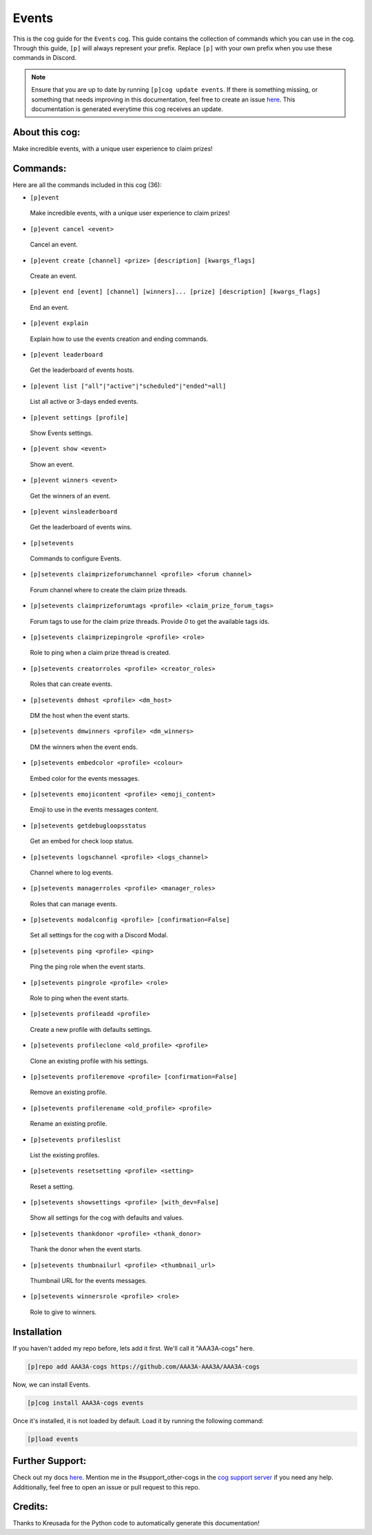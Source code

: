 .. _events:
======
Events
======

This is the cog guide for the ``Events`` cog. This guide contains the collection of commands which you can use in the cog.
Through this guide, ``[p]`` will always represent your prefix. Replace ``[p]`` with your own prefix when you use these commands in Discord.

.. note::

    Ensure that you are up to date by running ``[p]cog update events``.
    If there is something missing, or something that needs improving in this documentation, feel free to create an issue `here <https://github.com/AAA3A-AAA3A/AAA3A-cogs/issues>`_.
    This documentation is generated everytime this cog receives an update.

---------------
About this cog:
---------------

Make incredible events, with a unique user experience to claim prizes!

---------
Commands:
---------

Here are all the commands included in this cog (36):

* ``[p]event``
 Make incredible events, with a unique user experience to claim prizes!

* ``[p]event cancel <event>``
 Cancel an event.

* ``[p]event create [channel] <prize> [description] [kwargs_flags]``
 Create an event.

* ``[p]event end [event] [channel] [winners]... [prize] [description] [kwargs_flags]``
 End an event.

* ``[p]event explain``
 Explain how to use the events creation and ending commands.

* ``[p]event leaderboard``
 Get the leaderboard of events hosts.

* ``[p]event list ["all"|"active"|"scheduled"|"ended"=all]``
 List all active or 3-days ended events.

* ``[p]event settings [profile]``
 Show Events settings.

* ``[p]event show <event>``
 Show an event.

* ``[p]event winners <event>``
 Get the winners of an event.

* ``[p]event winsleaderboard``
 Get the leaderboard of events wins.

* ``[p]setevents``
 Commands to configure Events.

* ``[p]setevents claimprizeforumchannel <profile> <forum channel>``
 Forum channel where to create the claim prize threads.

* ``[p]setevents claimprizeforumtags <profile> <claim_prize_forum_tags>``
 Forum tags to use for the claim prize threads. Provide `0` to get the available tags ids.

* ``[p]setevents claimprizepingrole <profile> <role>``
 Role to ping when a claim prize thread is created.

* ``[p]setevents creatorroles <profile> <creator_roles>``
 Roles that can create events.

* ``[p]setevents dmhost <profile> <dm_host>``
 DM the host when the event starts.

* ``[p]setevents dmwinners <profile> <dm_winners>``
 DM the winners when the event ends.

* ``[p]setevents embedcolor <profile> <colour>``
 Embed color for the events messages.

* ``[p]setevents emojicontent <profile> <emoji_content>``
 Emoji to use in the events messages content.

* ``[p]setevents getdebugloopsstatus``
 Get an embed for check loop status.

* ``[p]setevents logschannel <profile> <logs_channel>``
 Channel where to log events.

* ``[p]setevents managerroles <profile> <manager_roles>``
 Roles that can manage events.

* ``[p]setevents modalconfig <profile> [confirmation=False]``
 Set all settings for the cog with a Discord Modal.

* ``[p]setevents ping <profile> <ping>``
 Ping the ping role when the event starts.

* ``[p]setevents pingrole <profile> <role>``
 Role to ping when the event starts.

* ``[p]setevents profileadd <profile>``
 Create a new profile with defaults settings.

* ``[p]setevents profileclone <old_profile> <profile>``
 Clone an existing profile with his settings.

* ``[p]setevents profileremove <profile> [confirmation=False]``
 Remove an existing profile.

* ``[p]setevents profilerename <old_profile> <profile>``
 Rename an existing profile.

* ``[p]setevents profileslist``
 List the existing profiles.

* ``[p]setevents resetsetting <profile> <setting>``
 Reset a setting.

* ``[p]setevents showsettings <profile> [with_dev=False]``
 Show all settings for the cog with defaults and values.

* ``[p]setevents thankdonor <profile> <thank_donor>``
 Thank the donor when the event starts.

* ``[p]setevents thumbnailurl <profile> <thumbnail_url>``
 Thumbnail URL for the events messages.

* ``[p]setevents winnersrole <profile> <role>``
 Role to give to winners.

------------
Installation
------------

If you haven't added my repo before, lets add it first. We'll call it "AAA3A-cogs" here.

.. code-block:: ini

    [p]repo add AAA3A-cogs https://github.com/AAA3A-AAA3A/AAA3A-cogs

Now, we can install Events.

.. code-block:: ini

    [p]cog install AAA3A-cogs events

Once it's installed, it is not loaded by default. Load it by running the following command:

.. code-block:: ini

    [p]load events

----------------
Further Support:
----------------

Check out my docs `here <https://aaa3a-cogs.readthedocs.io/en/latest/>`_.
Mention me in the #support_other-cogs in the `cog support server <https://discord.gg/GET4DVk>`_ if you need any help.
Additionally, feel free to open an issue or pull request to this repo.

--------
Credits:
--------

Thanks to Kreusada for the Python code to automatically generate this documentation!
